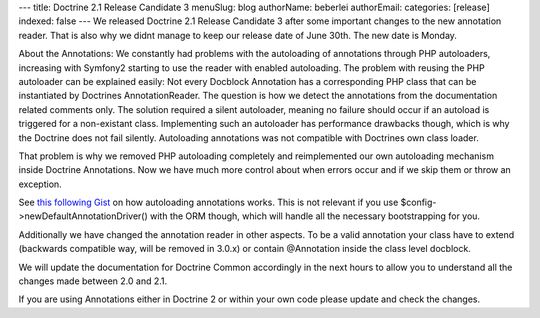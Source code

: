 ---
title: Doctrine 2.1 Release Candidate 3
menuSlug: blog
authorName: beberlei 
authorEmail: 
categories: [release]
indexed: false
---
We released Doctrine 2.1 Release Candidate 3 after some important
changes to the new annotation reader. That is also why we didnt
manage to keep our release date of June 30th. The new date is
Monday.

About the Annotations: We constantly had problems with the
autoloading of annotations through PHP autoloaders, increasing with
Symfony2 starting to use the reader with enabled autoloading. The
problem with reusing the PHP autoloader can be explained easily:
Not every Docblock Annotation has a corresponding PHP class that
can be instantiated by Doctrines AnnotationReader. The question is
how we detect the annotations from the documentation related
comments only. The solution required a silent autoloader, meaning
no failure should occur if an autoload is triggered for a
non-existant class. Implementing such an autoloader has performance
drawbacks though, which is why the Doctrine does not fail silently.
Autoloading annotations was not compatible with Doctrines own class
loader.

That problem is why we removed PHP autoloading completely and
reimplemented our own autoloading mechanism inside Doctrine
Annotations. Now we have much more control about when errors occur
and if we skip them or throw an exception.

See `this following Gist <https://gist.github.com/1059486>`_ on how
autoloading annotations works. This is not relevant if you use
$config->newDefaultAnnotationDriver() with the ORM though, which
will handle all the necessary bootstrapping for you.

Additionally we have changed the annotation reader in other
aspects. To be a valid annotation your class have to extend
(backwards compatible way, will be removed in 3.0.x) or contain
@Annotation inside the class level docblock.

We will update the documentation for Doctrine Common accordingly in
the next hours to allow you to understand all the changes made
between 2.0 and 2.1.

If you are using Annotations either in Doctrine 2 or within your
own code please update and check the changes.

